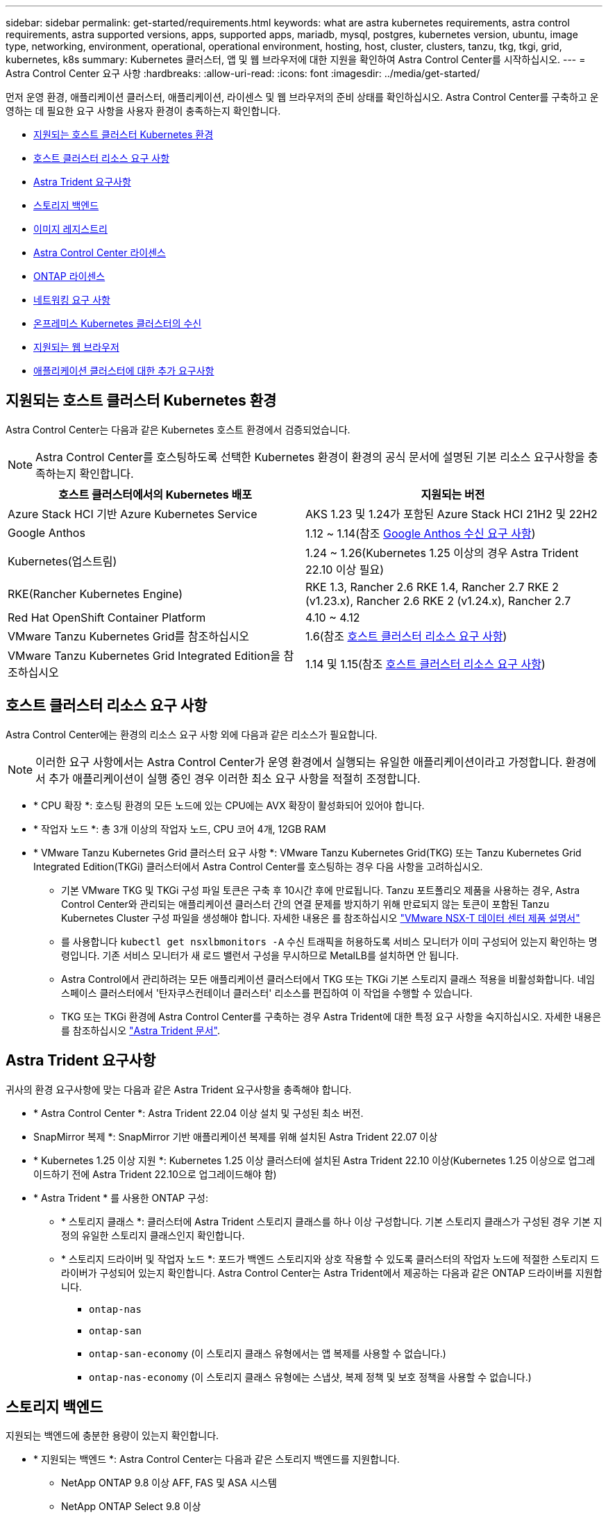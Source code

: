 ---
sidebar: sidebar 
permalink: get-started/requirements.html 
keywords: what are astra kubernetes requirements, astra control requirements, astra supported versions, apps, supported apps, mariadb, mysql, postgres, kubernetes version, ubuntu, image type, networking, environment, operational, operational environment, hosting, host, cluster, clusters, tanzu, tkg, tkgi, grid, kubernetes, k8s 
summary: Kubernetes 클러스터, 앱 및 웹 브라우저에 대한 지원을 확인하여 Astra Control Center를 시작하십시오. 
---
= Astra Control Center 요구 사항
:hardbreaks:
:allow-uri-read: 
:icons: font
:imagesdir: ../media/get-started/


[role="lead"]
먼저 운영 환경, 애플리케이션 클러스터, 애플리케이션, 라이센스 및 웹 브라우저의 준비 상태를 확인하십시오. Astra Control Center를 구축하고 운영하는 데 필요한 요구 사항을 사용자 환경이 충족하는지 확인합니다.

* <<지원되는 호스트 클러스터 Kubernetes 환경>>
* <<호스트 클러스터 리소스 요구 사항>>
* <<Astra Trident 요구사항>>
* <<스토리지 백엔드>>
* <<이미지 레지스트리>>
* <<Astra Control Center 라이센스>>
* <<ONTAP 라이센스>>
* <<네트워킹 요구 사항>>
* <<온프레미스 Kubernetes 클러스터의 수신>>
* <<지원되는 웹 브라우저>>
* <<애플리케이션 클러스터에 대한 추가 요구사항>>




== 지원되는 호스트 클러스터 Kubernetes 환경

Astra Control Center는 다음과 같은 Kubernetes 호스트 환경에서 검증되었습니다.


NOTE: Astra Control Center를 호스팅하도록 선택한 Kubernetes 환경이 환경의 공식 문서에 설명된 기본 리소스 요구사항을 충족하는지 확인합니다.

|===
| 호스트 클러스터에서의 Kubernetes 배포 | 지원되는 버전 


| Azure Stack HCI 기반 Azure Kubernetes Service | AKS 1.23 및 1.24가 포함된 Azure Stack HCI 21H2 및 22H2 


| Google Anthos | 1.12 ~ 1.14(참조 <<Google Anthos 수신 요구 사항>>) 


| Kubernetes(업스트림) | 1.24 ~ 1.26(Kubernetes 1.25 이상의 경우 Astra Trident 22.10 이상 필요) 


| RKE(Rancher Kubernetes Engine) | RKE 1.3, Rancher 2.6 RKE 1.4, Rancher 2.7 RKE 2 (v1.23.x), Rancher 2.6 RKE 2 (v1.24.x), Rancher 2.7 


| Red Hat OpenShift Container Platform | 4.10 ~ 4.12 


| VMware Tanzu Kubernetes Grid를 참조하십시오 | 1.6(참조 <<호스트 클러스터 리소스 요구 사항>>) 


| VMware Tanzu Kubernetes Grid Integrated Edition을 참조하십시오 | 1.14 및 1.15(참조 <<호스트 클러스터 리소스 요구 사항>>) 
|===


== 호스트 클러스터 리소스 요구 사항

Astra Control Center에는 환경의 리소스 요구 사항 외에 다음과 같은 리소스가 필요합니다.


NOTE: 이러한 요구 사항에서는 Astra Control Center가 운영 환경에서 실행되는 유일한 애플리케이션이라고 가정합니다. 환경에서 추가 애플리케이션이 실행 중인 경우 이러한 최소 요구 사항을 적절히 조정합니다.

* * CPU 확장 *: 호스팅 환경의 모든 노드에 있는 CPU에는 AVX 확장이 활성화되어 있어야 합니다.
* * 작업자 노드 *: 총 3개 이상의 작업자 노드, CPU 코어 4개, 12GB RAM
* * VMware Tanzu Kubernetes Grid 클러스터 요구 사항 *: VMware Tanzu Kubernetes Grid(TKG) 또는 Tanzu Kubernetes Grid Integrated Edition(TKGi) 클러스터에서 Astra Control Center를 호스팅하는 경우 다음 사항을 고려하십시오.
+
** 기본 VMware TKG 및 TKGi 구성 파일 토큰은 구축 후 10시간 후에 만료됩니다. Tanzu 포트폴리오 제품을 사용하는 경우, Astra Control Center와 관리되는 애플리케이션 클러스터 간의 연결 문제를 방지하기 위해 만료되지 않는 토큰이 포함된 Tanzu Kubernetes Cluster 구성 파일을 생성해야 합니다. 자세한 내용은 를 참조하십시오 https://docs.vmware.com/en/VMware-NSX-T-Data-Center/3.2/nsx-application-platform/GUID-52A52C0B-9575-43B6-ADE2-E8640E22C29F.html["VMware NSX-T 데이터 센터 제품 설명서"^]
** 를 사용합니다 `kubectl get nsxlbmonitors -A` 수신 트래픽을 허용하도록 서비스 모니터가 이미 구성되어 있는지 확인하는 명령입니다. 기존 서비스 모니터가 새 로드 밸런서 구성을 무시하므로 MetalLB를 설치하면 안 됩니다.
** Astra Control에서 관리하려는 모든 애플리케이션 클러스터에서 TKG 또는 TKGi 기본 스토리지 클래스 적용을 비활성화합니다. 네임스페이스 클러스터에서 '탄자쿠스컨테이너 클러스터' 리소스를 편집하여 이 작업을 수행할 수 있습니다.
** TKG 또는 TKGi 환경에 Astra Control Center를 구축하는 경우 Astra Trident에 대한 특정 요구 사항을 숙지하십시오. 자세한 내용은 를 참조하십시오 https://docs.netapp.com/us-en/trident/trident-get-started/kubernetes-deploy.html#other-known-configuration-options["Astra Trident 문서"^].






== Astra Trident 요구사항

귀사의 환경 요구사항에 맞는 다음과 같은 Astra Trident 요구사항을 충족해야 합니다.

* * Astra Control Center *: Astra Trident 22.04 이상 설치 및 구성된 최소 버전.
* SnapMirror 복제 *: SnapMirror 기반 애플리케이션 복제를 위해 설치된 Astra Trident 22.07 이상
* * Kubernetes 1.25 이상 지원 *: Kubernetes 1.25 이상 클러스터에 설치된 Astra Trident 22.10 이상(Kubernetes 1.25 이상으로 업그레이드하기 전에 Astra Trident 22.10으로 업그레이드해야 함)
* * Astra Trident * 를 사용한 ONTAP 구성:
+
** * 스토리지 클래스 *: 클러스터에 Astra Trident 스토리지 클래스를 하나 이상 구성합니다. 기본 스토리지 클래스가 구성된 경우 기본 지정의 유일한 스토리지 클래스인지 확인합니다.
** * 스토리지 드라이버 및 작업자 노드 *: 포드가 백엔드 스토리지와 상호 작용할 수 있도록 클러스터의 작업자 노드에 적절한 스토리지 드라이버가 구성되어 있는지 확인합니다. Astra Control Center는 Astra Trident에서 제공하는 다음과 같은 ONTAP 드라이버를 지원합니다.
+
*** `ontap-nas`
*** `ontap-san`
*** `ontap-san-economy` (이 스토리지 클래스 유형에서는 앱 복제를 사용할 수 없습니다.)
*** `ontap-nas-economy` (이 스토리지 클래스 유형에는 스냅샷, 복제 정책 및 보호 정책을 사용할 수 없습니다.)








== 스토리지 백엔드

지원되는 백엔드에 충분한 용량이 있는지 확인합니다.

* * 지원되는 백엔드 *: Astra Control Center는 다음과 같은 스토리지 백엔드를 지원합니다.
+
** NetApp ONTAP 9.8 이상 AFF, FAS 및 ASA 시스템
** NetApp ONTAP Select 9.8 이상
** NetApp Cloud Volumes ONTAP 9.8 이상


* * 필요한 스토리지 백엔드 용량 *: 500GB 이상 사용 가능




=== ONTAP 라이센스

Astra Control Center를 사용하려면 수행해야 할 작업에 따라 다음과 같은 ONTAP 라이센스가 있는지 확인합니다.

* 플랙스클론
* SnapMirror: 선택 사항. SnapMirror 기술을 사용하여 원격 시스템에 복제하는 경우에만 필요합니다. 을 참조하십시오 https://docs.netapp.com/us-en/ontap/data-protection/snapmirror-licensing-concept.html["SnapMirror 라이센스 정보"^].
* S3 라이센스: 선택 사항. ONTAP S3 버킷에만 필요


ONTAP 시스템에 필요한 라이센스가 있는지 확인하려면 을 참조하십시오 https://docs.netapp.com/us-en/ontap/system-admin/manage-licenses-concept.html["ONTAP 라이센스 관리"^].



== 이미지 레지스트리

Astra Control Center 빌드 이미지를 푸시할 수 있는 기존 개인 Docker 이미지 레지스트리가 있어야 합니다. 이미지를 업로드할 이미지 레지스트리의 URL을 제공해야 합니다.



== Astra Control Center 라이센스

Astra Control Center에는 Astra Control Center 라이센스가 필요합니다. Astra Control Center를 설치할 때 4,800 CPU 장치에 대한 90일 평가 라이센스가 내장되어 있습니다. 용량 또는 다른 평가 조건이 필요하거나 전체 라이센스로 업그레이드하려는 경우 NetApp에서 다른 평가 라이센스 또는 전체 라이센스를 얻을 수 있습니다. 애플리케이션과 데이터를 보호하려면 라이센스가 필요합니다. 을 참조하십시오 link:../concepts/intro.html["Astra Control Center의 특징"] 를 참조하십시오.

Astra Control Center는 무료 평가판을 신청하여 사용해 볼 수 있습니다. 등록을 통해 등록할 수 있습니다 link:https://bluexp.netapp.com/astra-register["여기"^].

라이센스를 설정하려면 을 참조하십시오 link:setup_overview.html["90일 평가판 라이센스를 사용합니다"^].

라이센스 작동 방법에 대한 자세한 내용은 을 참조하십시오 link:../concepts/licensing.html["라이센싱"^].



== 네트워킹 요구 사항

Astra Control Center가 올바르게 통신할 수 있도록 운영 환경을 구성합니다. 다음 네트워킹 구성이 필요합니다.

* * FQDN 주소 *: Astra Control Center에 대한 FQDN 주소가 있어야 합니다.
* * 인터넷 액세스 *: 인터넷에 대한 외부 액세스 권한이 있는지 여부를 확인해야 합니다. 그렇지 않으면 NetApp Cloud Insights에서 모니터링 및 메트릭 데이터를 수신하거나 지원 번들을 보내는 등 일부 기능이 제한될 수 있습니다 https://mysupport.netapp.com/site/["NetApp Support 사이트"^].
* * 포트 액세스 *: Astra Control Center를 호스팅하는 운영 환경은 다음 TCP 포트를 사용하여 통신합니다. 이러한 포트가 모든 방화벽을 통해 허용되는지 확인하고 Astra 네트워크에서 발생하는 HTTPS 송신 트래픽을 허용하도록 방화벽을 구성해야 합니다. 일부 포트에는 Astra Control Center를 호스팅하는 환경과 각 관리 클러스터(해당되는 경우) 간의 연결이 모두 필요합니다.



NOTE: Astra Control Center를 이중 스택 Kubernetes 클러스터에 구축할 수 있으며, Astra Control Center는 이중 스택 작업을 위해 구성된 애플리케이션 및 스토리지 백엔드를 관리할 수 있습니다. 이중 스택 클러스터 요구사항에 대한 자세한 내용은 를 참조하십시오 https://kubernetes.io/docs/concepts/services-networking/dual-stack/["Kubernetes 문서"^].

|===
| 출처 | 목적지 | 포트 | 프로토콜 | 목적 


| 클라이언트 PC | Astra 제어 센터 | 443 | HTTPS | UI/API 액세스 - Astra Control Center를 호스팅하는 클러스터와 관리되는 각 클러스터 간에 이 포트가 열려 있는지 확인합니다 


| 소비자 평가 기준 | Astra Control Center 작업자 노드 | 9090 | HTTPS | 메트릭 데이터 통신 - 각 관리 클러스터가 Astra Control Center를 호스팅하는 클러스터의 이 포트에 액세스할 수 있는지 확인합니다 (양방향 통신 필요) 


| Astra 제어 센터 | Hosted Cloud Insights 서비스 (https://www.netapp.com/cloud-services/cloud-insights/)[] | 443 | HTTPS | Cloud Insights 통신 


| Astra 제어 센터 | Amazon S3 스토리지 버킷 공급자 | 443 | HTTPS | Amazon S3 스토리지 통신 


| Astra 제어 센터 | NetApp AutoSupport를 참조하십시오 (https://support.netapp.com)[] | 443 | HTTPS | NetApp AutoSupport 커뮤니케이션 
|===


== 온프레미스 Kubernetes 클러스터의 수신

네트워크 수신 Astra Control Center 사용 유형을 선택할 수 있습니다. 기본적으로 Astra Control Center는 클러스터 차원의 리소스로 Astra Control Center 게이트웨이(서비스/traefik)를 배포합니다. 또한 Astra Control Center는 서비스 로드 밸런서가 사용자 환경에서 허용되는 경우 이를 사용할 수 있도록 지원합니다. 서비스 로드 밸런서를 사용하고 아직 서비스 로드 밸런서가 구성되어 있지 않은 경우 MetalLB 로드 밸런서를 사용하여 외부 IP 주소를 서비스에 자동으로 할당할 수 있습니다. 내부 DNS 서버 구성에서 Astra Control Center에 대해 선택한 DNS 이름을 부하 분산 IP 주소로 지정해야 합니다.


NOTE: 로드 밸런서는 Astra Control Center 작업자 노드 IP 주소와 동일한 서브넷에 있는 IP 주소를 사용해야 합니다.

자세한 내용은 을 참조하십시오 link:../get-started/install_acc.html#set-up-ingress-for-load-balancing["부하 분산을 위한 수신 설정"^].



=== Google Anthos 수신 요구 사항

Google Anthos 클러스터에서 Astra Control Center를 호스팅할 때 Google Anthos에는 MetalLB 로드 밸런서와 Istio 수신 서비스가 기본적으로 포함되어 있으므로 설치 중에 Astra Control Center의 일반적인 수신 기능을 사용할 수 있습니다. 을 참조하십시오 link:install_acc.html#configure-astra-control-center["Astra Control Center를 구성합니다"^] 를 참조하십시오.



== 지원되는 웹 브라우저

Astra Control Center는 1280 x 720의 최소 해상도로 최신 버전의 Firefox, Safari 및 Chrome을 지원합니다.



== 애플리케이션 클러스터에 대한 추가 요구사항

Astra Control Center 기능을 사용하려는 경우 다음 요구 사항을 염두에 두십시오.

* * 애플리케이션 클러스터 요구 사항 *: link:../get-started/setup_overview.html#prepare-your-environment-for-cluster-management-using-astra-control["클러스터 관리 요구 사항"^]
+
** * 관리되는 애플리케이션 요구 사항 *: link:../use/manage-apps.html#application-management-requirements["설명합니다"^]
** * 앱 복제에 대한 추가 요구 사항 *: link:../use/replicate_snapmirror.html#replication-prerequisites["복제 사전 요구 사항"^]






== 다음 단계

를 봅니다 link:quick-start.html["빠른 시작"^] 개요.
